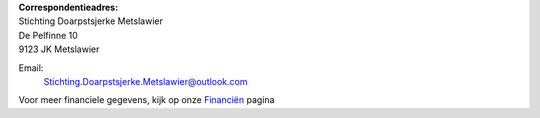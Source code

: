 .. title: Contact
.. slug: contact
.. date: 2015-10-13 00:33:13 UTC+02:00
.. tags: 
.. category: 
.. link: 
.. description: 
.. type: text

| **Correspondentieadres:**
| Stichting Doarpstsjerke Metslawier
| De Pelfinne 10
| 9123 JK Metslawier

Email:
    `Stichting.Doarpstsjerke.Metslawier@outlook.com <mailto:Stichting.Doarpstsjerke.Metslawier@outlook.com>`_

Voor meer financiele gegevens, kijk op onze `Financiën </financien/>`_ pagina
